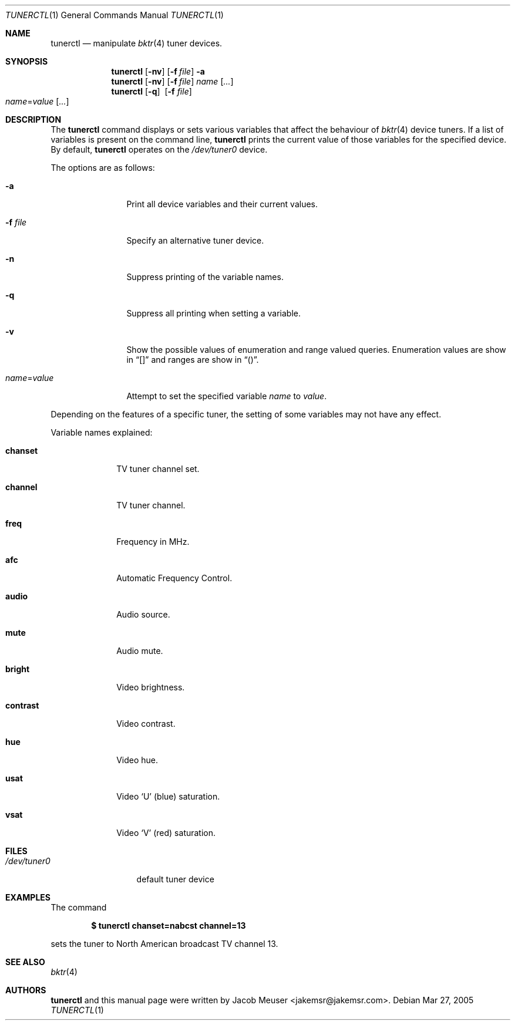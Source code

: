 .\"
.\" Copyright (c) 2005 Jacob Meuser <jakemsr@jakemsr.com>
.\"
.\" Permission to use, copy, modify, and distribute this software for any
.\" purpose with or without fee is hereby granted, provided that the above
.\" copyright notice and this permission notice appear in all copies.
.\"
.\" THE SOFTWARE IS PROVIDED "AS IS" AND THE AUTHOR DISCLAIMS ALL WARRANTIES
.\" WITH REGARD TO THIS SOFTWARE INCLUDING ALL IMPLIED WARRANTIES OF
.\" MERCHANTABILITY AND FITNESS. IN NO EVENT SHALL THE AUTHOR BE LIABLE FOR
.\" ANY SPECIAL, DIRECT, INDIRECT, OR CONSEQUENTIAL DAMAGES OR ANY DAMAGES
.\" WHATSOEVER RESULTING FROM LOSS OF USE, DATA OR PROFITS, WHETHER IN AN
.\" ACTION OF CONTRACT, NEGLIGENCE OR OTHER TORTIOUS ACTION, ARISING OUT OF
.\" OR IN CONNECTION WITH THE USE OR PERFORMANCE OF THIS SOFTWARE.
.\"
.\"	$OpenBSD: src/usr.bin/tunerctl/Attic/tunerctl.1,v 1.1 2005/07/04 21:10:26 jakemsr Exp $
.\"
.Dd Mar 27, 2005
.Dt TUNERCTL 1
.Os
.Sh NAME
.Nm tunerctl
.Nd manipulate
.Xr bktr 4
tuner devices.
.Sh SYNOPSIS
.Nm
.Op Fl nv
.Op Fl f Ar file
.Fl a
.Nm
.Op Fl nv
.Op Fl f Ar file
.Ar name
.Op Ar ...
.Nm
.Op Fl q
.Pf \ \& Op Fl f Ar file
.Xo
.Ar name Ns = Ns Ar value
.Op Ar ...
.Xc
.Sh DESCRIPTION
The
.Nm
command displays or sets various variables that affect the behaviour of
.Xr bktr 4
device tuners.
If a list of variables is present on the command line,
.Nm
prints the current value of those variables for the specified device.
By default,
.Nm
operates on the
.Pa /dev/tuner0
device.
.Pp
The options are as follows:
.Bl -tag -width "name=value"
.It Fl a
Print all device variables and their current values.
.It Fl f Ar file
Specify an alternative tuner device.
.It Fl n
Suppress printing of the variable names.
.It Fl q
Suppress all printing when setting a variable.
.It Fl v
Show the possible values of enumeration and range valued queries.
Enumeration values are show in
.Dq []
and ranges are show in
.Dq () .
.It Ar name Ns = Ns Ar value
Attempt to set the specified variable
.Ar name
to
.Ar value .
.El
.Pp
Depending on the features of a specific tuner, the setting of some
variables may not have any effect.
.Pp
Variable names explained:
.Bl -tag -width contrast
.It Ic chanset
TV tuner channel set.
.It Ic channel
TV tuner channel.
.It Ic freq
Frequency in MHz.
.It Ic afc
Automatic Frequency Control.
.It Ic audio
Audio source.
.It Ic mute
Audio mute.
.It Ic bright
Video brightness.
.It Ic contrast
Video contrast.
.It Ic hue
Video hue.
.It Ic usat
Video
.Ql U
(blue) saturation.
.It Ic vsat
Video
.Ql V
(red) saturation.
.El
.Sh FILES
.Bl -tag -width /dev/tuner0
.It Pa /dev/tuner0
default tuner device
.El
.Sh EXAMPLES
The command
.Pp
.Dl "$ tunerctl chanset=nabcst channel=13"
.Pp
sets the tuner to North American broadcast TV channel 13.
.Sh SEE ALSO
.Xr bktr 4
.Sh AUTHORS
.Nm
and this manual page were written by
.An Jacob Meuser Aq jakemsr@jakemsr.com .
